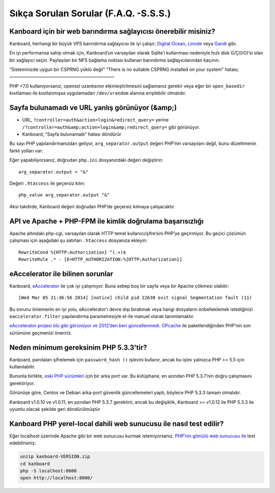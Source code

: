 Sıkça Sorulan Sorular (F.A.Q. -S.S.S.)
======================================

Kanboard için bir web barındırma sağlayıcısı önerebilir misiniz?
----------------------------------------------------------------

Kanboard, herhangi bir büyük VPS barındırma sağlayıcısı ile iyi çalışır;
`Digital Ocean <https://www.digitalocean.com/?refcode=4b541f47aae4>`__,
`Linode <https://www.linode.com/?r=4e381ac8a61116f40c60dc7438acc719610d8b11>`__
veya `Gandi <https://www.gandi.net/>`__ gibi.

En iyi performansa sahip olmak için, Kanboard’un varsayılan olarak
Sqlite’i kullanması nedeniyle hızlı disk G/Ç(I/O)’si olan bir sağlayıcı
seçin. Paylaşılan bir NFS bağlama noktası kullanan barındırma
sağlayıcılarından kaçının.

“Sisteminizde uygun bir CSPRNG yüklü değil” “There is no suitable CSPRNG
installed on your system” hatası; ———————————————————————–

PHP <7.0 kullanıyorsanız, openssl uzantısının etkinleştirilmesini
sağlamanız gerekir veya eğer bir ``open_basedir`` kısıtlaması ile
kısıtlanmışsa uygulamadan ``/dev/urandom`` alanına erişilebilir
olmalıdır.

Sayfa bulunamadı ve URL yanlış görünüyor (&amp;)
------------------------------------------------

-  URL, ``?controller=auth&action=login&redirect_query=`` yerine
   ``/?controller=auth&amp;action=login&amp;redirect_query=`` gibi
   görünüyor.
-  Kanboard, “Sayfa bulunamadı” hatası döndürür

Bu sayı PHP yapılandırmanızdan geliyor, ``arg_separator.output`` değeri
PHP’nin varsayılanı değil, bunu düzeltmenin farklı yolları var:

Eğer yapabiliyorsanız, doğrudan ``php.ini`` dosyanızdaki değeri
değiştirin:

::

    arg_separator.output = "&"

Değeri ``.htaccess`` ile geçersiz kılın:

::

    php_value arg_separator.output "&"

Aksi takdirde, Kanboard değeri doğrudan PHP’de geçersiz kılmaya
çalışacaktır.

API ve Apache + PHP-FPM ile kimlik doğrulama başarısızlığı
----------------------------------------------------------

Apache altındaki php-cgi, varsayılan olarak HTTP temel
kullanıcı/şifre’sini PHP’ye geçirmiyor. Bu geçici çözümün çalışması için
aşağıdaki şu satırları ``.htaccess`` dosyanıza ekleyin:

::

    RewriteCond %{HTTP:Authorization} ^(.+)$
    RewriteRule .* - [E=HTTP_AUTHORIZATION:%{HTTP:Authorization}]

eAccelerator ile bilinen sorunlar
---------------------------------

Kanboard, `eAccelerator <http://eaccelerator.net>`__ ile çok iyi
çalışmıyor. Buna sebep boş bir sayfa veya bir Apache çökmesi olabilir:

::

    [Wed Mar 05 21:36:56 2014] [notice] child pid 22630 exit signal Segmentation fault (11)

Bu sorunu önlemenin en iyi yolu, eAccelerator’ı devre dışı bırakmak veya
hangi dosyaların önbelleklemek istediğinizi ``eaccelerator.filter``
yapılandırma parametresiyle el-ile manuel olarak tanımlamaktır.

`eAccelerator projesi ölü gibi görünüyor ve 2012’den beri
güncellenmedi <https://github.com/eaccelerator/eaccelerator/commits/master>`__.
`OPcache <http://php.net/manual/en/intro.opcache.php>`__ ile
paketlendiğinden PHP’nin son sürümüne geçmenizi öneririz.

Neden minimum gereksinim PHP 5.3.3’tir?
---------------------------------------

Kanboard, parolaları şifrelemek için ``password_hash ()`` işlevini
kullanır, ancak bu işlev yalnızca PHP >= 5.5 için kullanılabilir.

Bununla birlikte, `eski PHP
sürümleri <https://github.com/ircmaxell/password_compat#requirements>`__
için bir arka port var. Bu kütüphane, en azından PHP 5.3.7’nin doğru
çalışmasını gerektiriyor.

Görünüşe göre, Centos ve Debian arka-port güvenlik güncellemeleri yaptı,
böylece PHP 5.3.3 tamam olmalıdır.

Kanboard v1.0.10 ve v1.0.11, en azından PHP 5.3.7 gerektirir, ancak bu
değişiklik, Kanboard >= v1.0.12 ile PHP 5.3.3 ile uyumlu olacak şekilde
geri döndürülmüştür

Kanboard PHP yerel-local dahili web sunucusu ile nasıl test edilir?
-------------------------------------------------------------------

Eğer localhost üzerinde Apache gibi bir web sunucusu kurmak
istemiyorsanız. `PHP’nin gömülü web sunucusu
ile <http://www.php.net/manual/en/features.commandline.webserver.php>`__
test edebilirsiniz:

.. code:: bash

    unzip kanboard-VERSION.zip
    cd kanboard
    php -S localhost:8000
    open http://localhost:8000/
